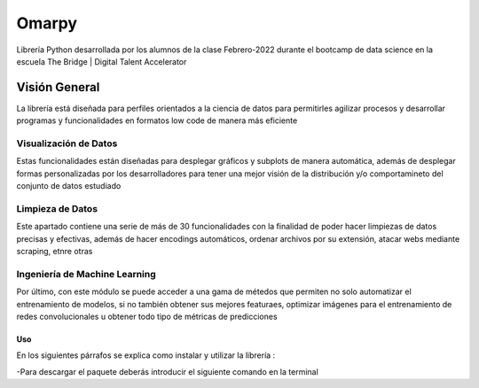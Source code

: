 #####################
Omarpy
#####################

Librería Python desarrollada por los alumnos de la clase Febrero-2022 durante el bootcamp de data science en la escuela The Bridge | Digital Talent Accelerator

Visión General
*********************

La librería está diseñada para perfiles orientados a la ciencia de datos para permitirles agilizar procesos y desarrollar programas y funcionalidades en formatos low code de manera más eficiente

Visualización de Datos
-----------------------------------

Estas funcionalidades están diseñadas para desplegar gráficos y subplots de manera automática, además de desplegar formas personalizadas por los desarrolladores para tener una mejor visión de la distribución y/o comportamineto del conjunto de datos estudiado

Limpieza de Datos
-----------------------------------

Este apartado contiene una serie de más de 30 funcionalidades con la finalidad de poder hacer limpiezas de datos precisas y efectivas, además de hacer encodings automáticos, ordenar archivos por su extensión, atacar webs mediante scraping, etnre otras

Ingeniería de Machine Learning
-----------------------------------

Por último, con este módulo se puede acceder a una gama de métedos que permiten no solo automatizar el entrenamiento de modelos, si no también obtener sus mejores featuraes, optimizar imágenes para el entrenamiento de redes convolucionales u obtener todo tipo de métricas de predicciones


Uso
================================

En los siguientes párrafos se explica como instalar y utilizar la librería :

-Para descargar el paquete deberás introducir el siguiente comando en la terminal

.. code-block:: 
    pip install omarpy


